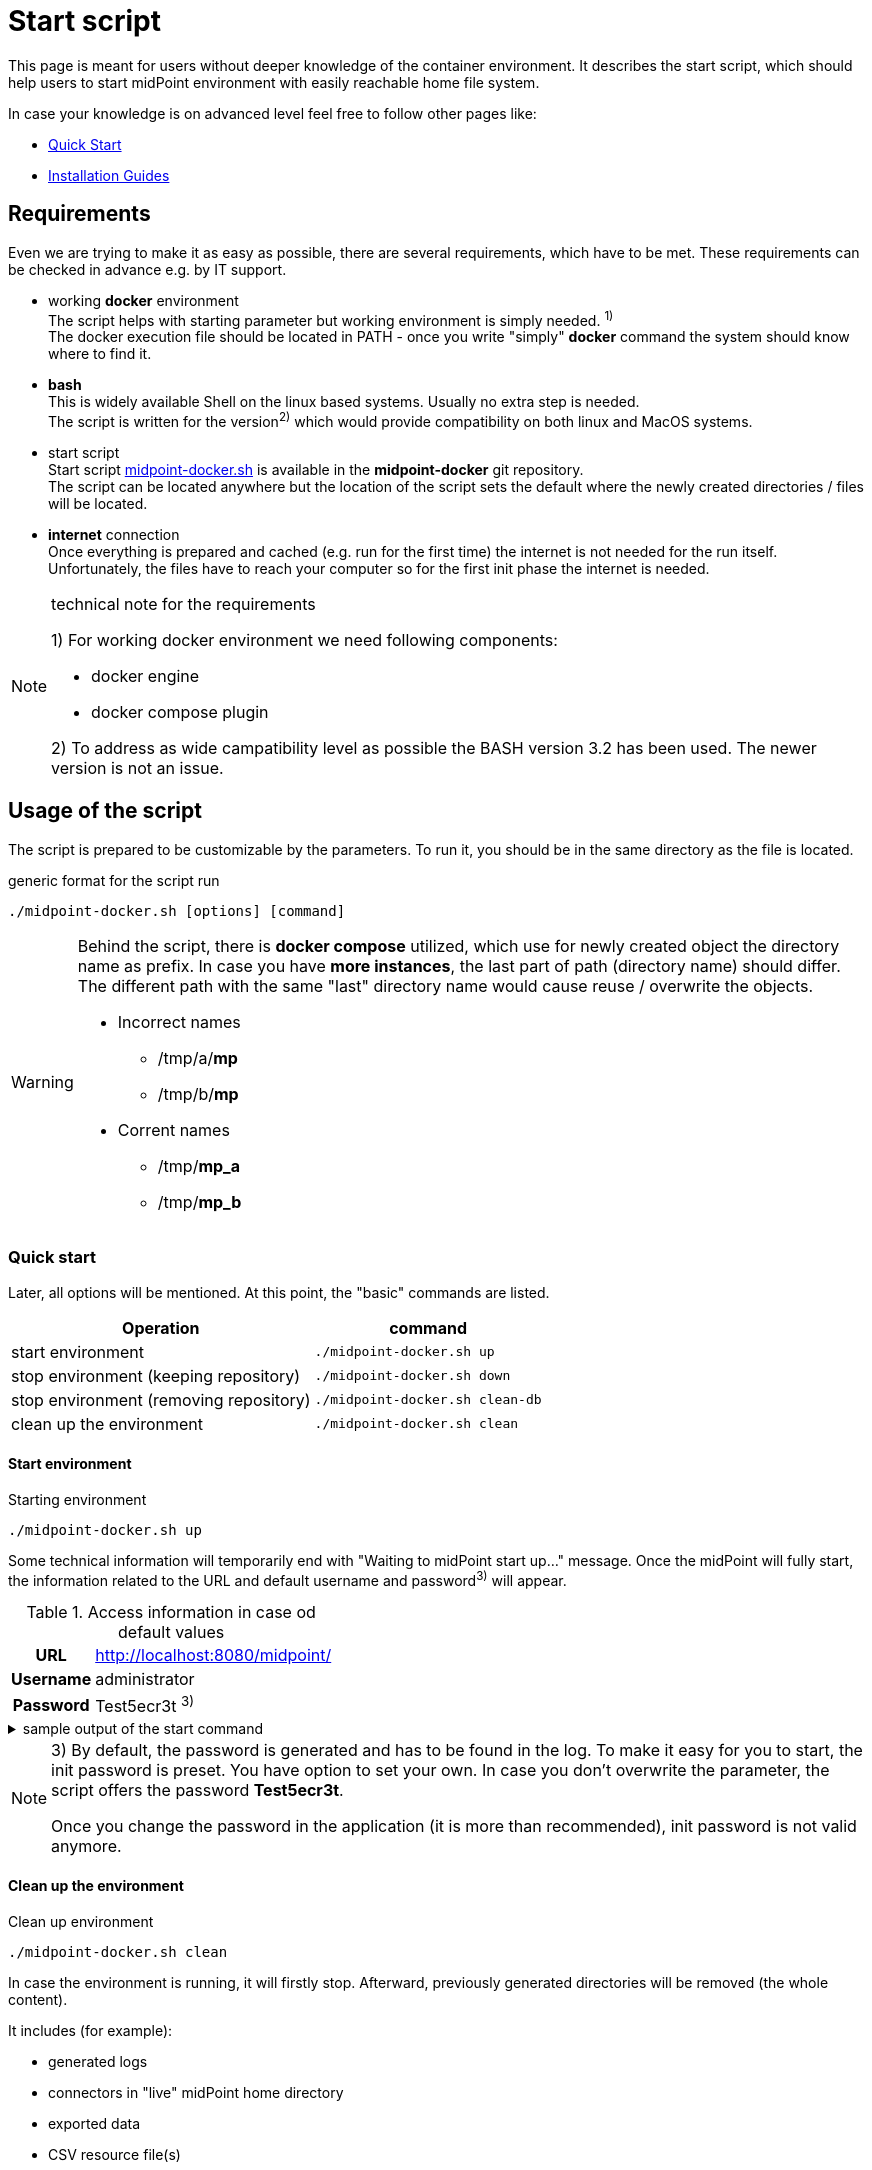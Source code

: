 = Start script
:page-nav-title: Start script
:page-display-order: 20
:page-toc: float-right
:toclevels: 4
:page-keywords:  [ 'container', 'start' ]

This page is meant for users without deeper knowledge of the container environment.
It describes the start script, which should help users to start midPoint environment with easily reachable home file system.

In case your knowledge is on advanced level feel free to follow other pages like:

* xref:../../quickstart[Quick Start]
* xref:../index.adoc[Installation Guides]

== Requirements

Even we are trying to make it as easy as possible, there are several requirements, which have to be met.
These requirements can be checked in advance e.g. by IT support.

* working *docker* environment +
The script helps with starting parameter but working environment is simply needed. ^1)^ +
The docker execution file should be located in PATH - once you write "simply" *docker* command the system should know where to find it.

* *bash* +
This is widely available Shell on the linux based systems.
Usually no extra step is needed. +
The script is written for the version^2)^ which would provide compatibility on both linux and MacOS systems. +

* start script +
Start script link:https://github.com/Evolveum/midpoint-docker/blob/master/4.9/midpoint-docker.sh[midpoint-docker.sh] is available in the *midpoint-docker* git repository. +
The script can be located anywhere but the location of the script sets the default where the newly created directories / files will be located.

* *internet* connection +
Once everything is prepared and cached (e.g. run for the first time) the internet is not needed for the run itself.
Unfortunately, the files have to reach your computer so for the first init phase the internet is needed.

.technical note for the requirements
[NOTE]
====
1) For working docker environment we need following components:

- docker engine
- docker compose plugin

2) To address as wide campatibility level as possible the BASH version 3.2 has been used.
The newer version is not an issue.
====

== Usage of the script

The script is prepared to be customizable by the parameters.
To run it, you should be in the same directory as the file is located.

.generic format for the script run
[source,bash]
----
./midpoint-docker.sh [options] [command]
----

[WARNING]
====
Behind the script, there is *docker compose* utilized, which use for newly created object the directory name as prefix.
In case you have *more instances*, the last part of path (directory name) should differ.
The different path with the same "last" directory name would cause reuse / overwrite the objects.

* Incorrect names
** /tmp/a/*mp*
** /tmp/b/*mp*

* Corrent names
** /tmp/*mp_a*
** /tmp/*mp_b*
====

=== Quick start

Later, all options will be mentioned.
At this point, the "basic" commands are listed.

[%autowidth]
|====
| Operation | command

| start environment
| `./midpoint-docker.sh up`

| stop environment (keeping repository)
| `./midpoint-docker.sh down`

| stop environment (removing repository)
| `./midpoint-docker.sh clean-db`

| clean up the environment
| `./midpoint-docker.sh clean`

|====

==== Start environment

.Starting environment
[source,bash]
----
./midpoint-docker.sh up
----

Some technical information will temporarily end with "Waiting to midPoint start up..." message.
Once the midPoint will fully start,  the information related to the URL and default username and password^3)^ will appear.

.Access information in case od default values
[%autowidth, cols="h,1"]
|====
| URL | http://localhost:8080/midpoint/
| Username | administrator
| Password | Test5ecr3t ^3)^
|====

.sample output of the start command
[%collapsible]
====
[source]
----
$ ./midpoint-docker.sh up
Starting the Inicialization process...
Creating the directory "/mnt/repo/midpoint-docker/midpoint_home".
Creating the directory "/mnt/repo/midpoint-docker/midpoint_home/post-initial-objects".
Creating the directory "/mnt/repo/midpoint-docker/midpoint_home/connid-connectors".
Creating the directory "/mnt/repo/midpoint-docker/midpoint_home/lib".
Inicialization done.
[+] Running 5/5
 ✔ Network midpoint-docker_net                  Created                       0.2s
 ✔ Volume "midpoint-docker_midpoint_data"       Created                       0.0s
 ✔ Container midpoint-docker-midpoint_data-1    Started                       0.2s
 ✔ Container midpoint-docker-data_init-1        Exited                       14.3s
 ✔ Container midpoint-docker-midpoint_server-1  Started                      14.5s
Waiting to midPoint start up...
MidPoint has started...
To access the WEB GUI go to http://localhost:8080/midpoint/ .
 Username : administrator
 Password : Test5ecr3t (if not changed yet - init Password)
----
====

[NOTE]
====
3) By default, the password is generated and has to be found in the log.
To make it easy for you to start, the init password is preset.
You have option to set your own.
In case you don't overwrite the parameter,  the script offers the password *Test5ecr3t*.

Once you change the password in the application (it is more than recommended), init password is not valid anymore.
====

==== Clean up the environment

.Clean up environment
[source,bash]
----
./midpoint-docker.sh clean
----

In case the environment is running, it will firstly stop.
Afterward, previously generated directories will be removed (the whole content).

It includes (for example):

* generated logs
* connectors in "live" midPoint home directory
* exported data
* CSV resource file(s)

.sample output of the clean command
[%collapsible]
====
[source]
----
$ ./midpoint-docker.sh clean
Starting the Clean up process...
[+] Running 5/5
✔ Container midpoint-docker-midpoint_server-1  Removed                       0.2s
✔ Container midpoint-docker-data_init-1        Removed                       0.0s
✔ Container midpoint-docker-midpoint_data-1    Removed                       0.1s
✔ Volume midpoint-docker_midpoint_data         Removed                       0.0s
✔ Network midpoint-docker_net                  Removed                       0.2s
Removing "/mnt/repo/midpoint-docker/midpoint_home"
Clean up process done.
----
====

=== Customization

There are several possible parameters and commands, which have an  impact on the resulting state.

==== Commands

The most often used command will be probably *up* and *clean*.
Following table shows the possible commands.

.Available commands
[%autowidth]
|====
| Command | Description

| init
| Init environment +
check and create the directory structure for midPoint home if needed +
_It is part of "up/start" command._

| clean
| Clean environment +
delete directory structure for midPoint home +

| reset
| Reset environment +
delete and re-create directory structure for midPoint home +
_Shortcat to *clean* and *init* command._

| up / start
| Start the environment +
Init the environment (if needed) and start it up

| down
| Shutdown the environment +
Stop environment, remove the container objects except volumes and data on "external" filesystem. +

| clean-db
| Remove container environment including volumes. +
Clean environment - containers, volumes (db storage), etc. +

| help
| Show the help (this information)
|====

==== Attributes

There is a set of default values predefined in the script.
With the default values the application will run fine.
As this script would be primarily a helper for you there is option to change it so you can customize it for your needs.

Let's keep a focus on "first steps" with midPoint.
In that case the "interesting" attributes will be :

* initpw +
This parameter can be used for the init password for administrator user object.

.Password Policy
[NOTE]
====
Once you decide to set up your own init password, please keep in mind that there is Password policy in place.
In case you would set the init password, which does not correspond, the administrator user object will not be imported.

It will not be possible to log into the system because the administrator is the only user in midPoint after the first start of the system.

There is "workaround" how the user can be imported.
Anyway the easiest way how to address the situation is to *clean* the environment and *start* (reinit) new one with the
"proper" password.

Even you could keep the "offered" password, it is recommended to change the password once the system is properly initialized / started.
====

* subdir +
Comma separated list of directories which would be created during init process.
There may be use case when you need additional directory - e.g. *exports*. +
 +
-subdir post-initial-objects,connid-connectors,lib,*exports*

* port +
Until the directory name is different (see the warning previously mentioned) the only "problem" in parallel environments is the "already used" port.
With this parameter you can set the port used for the mapping to be different then TCP/*8080*. +
 +
-port *8090*

* ver +
The version of the midPoint to use.
The tag published on public registry contain the version in the tag.
Using this attribute you can easily change required version without specifying whole image name and complete tag (including the base OS). +
 +
-ver *4.8.5*

The other attributes could be used once you will start with the advance scenario(s).


.Available attributes
[%autowidth]
|====
| Attribute | Description

| -h
| help - show available option(s)

| -debug
| Debug (show operation output for the troubleshooting purpose)

| -fg
| Foreground (keep attached / not starting on background)

| -base <base_dir>
| base directory (by default derived from the script location) +
Used to calculate the location of the files

| -initpw <init_password>
| Initial administrator password +
Initial password for the first run. This is not used for the password change once the user is created.

| -home <home_dir>
| home directory (related to base_dir) +
The name of the directory - the root of the directory structure for the midPoint instance

| -subdir <directories>
| comma separated list of sub-directories to be created

| -uid <uid>
| User ID for the processes in the container +
Default value is taken from the currently logged user (current session)

| -gid <gid>
| Group ID for the processes in the container +
Default value is taken from the currently logged user (current session)

| -port <port>
| TCP port used for the forwarding. +
TCP port used for redirect the communication. ( http://localhost:<port>/midpoint/ )

| -name <img_name>
| Image name (without tag) +
Used to construct final image name for the configuration.

| -ver <img_version>
| Image version +
Used to construct final image name for the configuration.

| -suffix <img_v_suffix>
| Image version suffix +
Used to construct final image name for the configuration.

| -exec <env_exec_cmd>
| Command to run / control env. +
Default value is *docker* or *sudo docker* in case the used is not a member of the docker group.

|====

==== Exit codes

In case you will decide to experiment with the script there are several exit codes which could be returned.
Once you show the help it will be dynamically listed.
At this moment following exit codes are "available":

[%autowidth]
|====
^| Exit Code ^| Meaning

^| 0
| Normal exit (expected operation)

^| 1
| No command has been requested.

^| 2
| Can't create the directory.

^| 3
| Can't remove the directory.

^| 101
| Too short path to process (basic "security" check)

|====